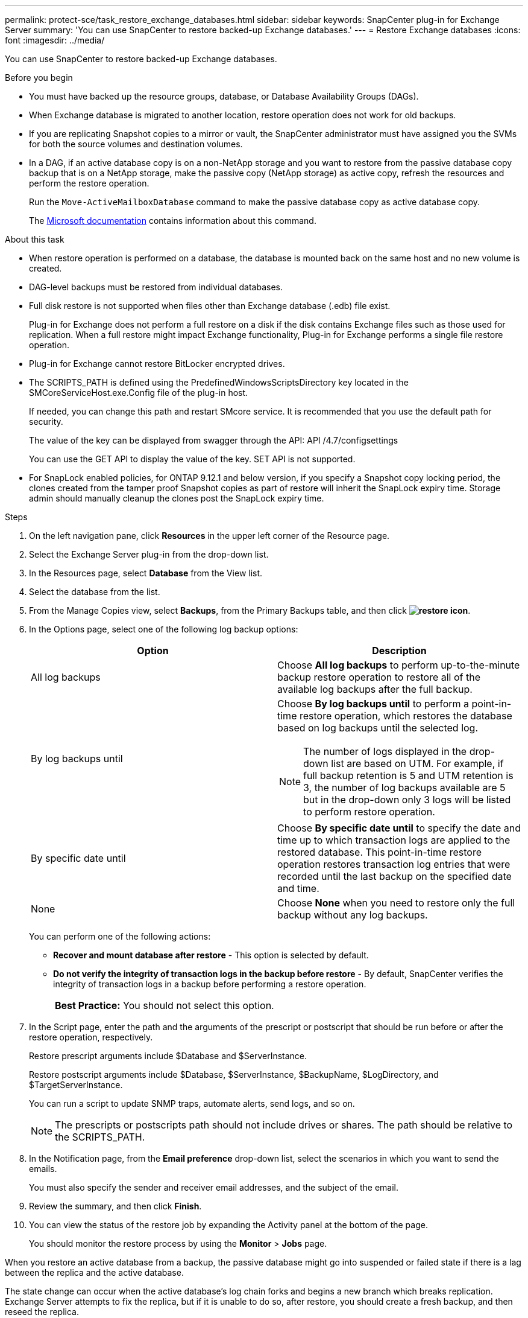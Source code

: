 ---
permalink: protect-sce/task_restore_exchange_databases.html
sidebar: sidebar
keywords: SnapCenter plug-in for Exchange Server
summary: 'You can use SnapCenter to restore backed-up Exchange databases.'
---
= Restore Exchange databases
:icons: font
:imagesdir: ../media/

[.lead]
You can use SnapCenter to restore backed-up Exchange databases.

.Before you begin

* You must have backed up the resource groups, database, or Database Availability Groups (DAGs).
* When Exchange database is migrated to another location, restore operation does not work for old backups.
* If you are replicating Snapshot copies to a mirror or vault, the SnapCenter administrator must have assigned you the SVMs for both the source volumes and destination volumes.
* In a DAG, if an active database copy is on a non-NetApp storage and you want to restore from the passive database copy backup that is on a NetApp storage, make the passive copy (NetApp storage) as active copy, refresh the resources and perform the restore operation.
+
Run the `Move-ActiveMailboxDatabase` command to make the passive database copy as active database copy.
+
The https://docs.microsoft.com/en-us/powershell/module/exchange/move-activemailboxdatabase?view=exchange-ps[Microsoft documentation^] contains information about this command.

.About this task

* When restore operation is performed on a database, the database is mounted back on the same host and no new volume is created.
* DAG-level backups must be restored from individual databases.
* Full disk restore is not supported when files other than Exchange database (.edb) file exist.
+
Plug-in for Exchange does not perform a full restore on a disk if the disk contains Exchange files such as those used for replication. When a full restore might impact Exchange functionality, Plug-in for Exchange performs a single file restore operation.

* Plug-in for Exchange cannot restore BitLocker encrypted drives.
* The SCRIPTS_PATH is defined using the PredefinedWindowsScriptsDirectory key located in the SMCoreServiceHost.exe.Config file of the plug-in host.
+
If needed, you can change this path and restart SMcore service.  It is recommended that you use the default path for security.
+
The value of the key can be displayed from swagger through the API: API /4.7/configsettings
+
You can use the GET API to display the value of the key. SET API is not supported.
* For SnapLock enabled policies, for ONTAP 9.12.1 and below version, if you specify a Snapshot copy locking period, the clones created from the tamper proof Snapshot copies as part of restore will inherit the SnapLock expiry time. Storage admin should manually cleanup the clones post the SnapLock expiry time.

.Steps

. On the left navigation pane, click *Resources* in the upper left corner of the Resource page.
. Select the Exchange Server plug-in from the drop-down list.
. In the Resources page, select *Database* from the View list.
. Select the database from the list.
. From the Manage Copies view, select *Backups*, from the Primary Backups table, and then click *image:../media/restore_icon.gif[restore icon]*.
. In the Options page, select one of the following log backup options:
+
|===
| Option| Description

a|
All log backups
a|
Choose *All log backups* to perform up-to-the-minute backup restore operation to restore all of the available log backups after the full backup.
a|
By log backups until
a|
Choose *By log backups until* to perform a point-in-time restore operation, which restores the database based on log backups until the selected log.

NOTE: The number of logs displayed in the drop-down list are based on UTM. For example, if full backup retention is 5 and UTM retention is 3, the number of log backups available are 5 but in the drop-down only 3 logs will be listed to perform restore operation.

a|
By specific date until
a|
Choose *By specific date until* to specify the date and time up to which transaction logs are applied to the restored database. This point-in-time restore operation restores transaction log entries that were recorded until the last backup on the specified date and time.
a|
None
a|
Choose *None* when you need to restore only the full backup without any log backups.
|===
You can perform one of the following actions:

 ** *Recover and mount database after restore* - This option is selected by default.

 ** *Do not verify the integrity of transaction logs in the backup before restore* - By default, SnapCenter verifies the integrity of transaction logs in a backup before performing a restore operation.
+
|===
*Best Practice:* You should not select this option.
|===

. In the Script page, enter the path and the arguments of the prescript or postscript that should be run before or after the restore operation, respectively.
+
Restore prescript arguments include $Database and $ServerInstance.
+
Restore postscript arguments include $Database, $ServerInstance, $BackupName, $LogDirectory, and $TargetServerInstance.
+
You can run a script to update SNMP traps, automate alerts, send logs, and so on.
+
NOTE: The prescripts or postscripts path should not include drives or shares. The path should be relative to the SCRIPTS_PATH.

. In the Notification page, from the *Email preference* drop-down list, select the scenarios in which you want to send the emails.
+
You must also specify the sender and receiver email addresses, and the subject of the email.

. Review the summary, and then click *Finish*.
. You can view the status of the restore job by expanding the Activity panel at the bottom of the page.
+
You should monitor the restore process by using the *Monitor* > *Jobs* page.

When you restore an active database from a backup, the passive database might go into suspended or failed state if there is a lag between the replica and the active database.

The state change can occur when the active database's log chain forks and begins a new branch which breaks replication. Exchange Server attempts to fix the replica, but if it is unable to do so, after restore, you should create a fresh backup, and then reseed the replica.
